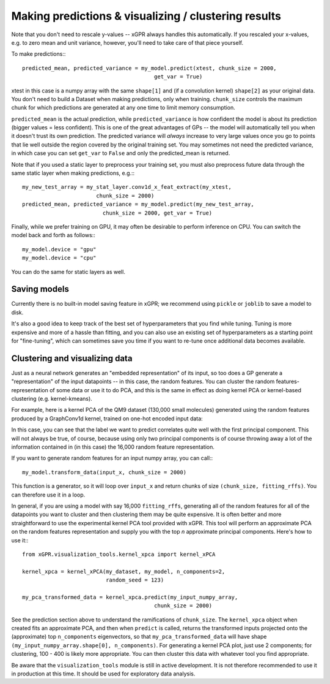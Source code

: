 Making predictions & visualizing / clustering results
======================================================

Note that you don't need to rescale y-values -- xGPR always handles this
automatically. If you rescaled your x-values, e.g. to zero mean and unit
variance, however, you'll need to take care of that piece yourself.

To make predictions:::

  predicted_mean, predicted_variance = my_model.predict(xtest, chunk_size = 2000,
                                           get_var = True)

xtest in this case is a numpy array with the same ``shape[1]`` and (if a convolution
kernel) ``shape[2]`` as your original data. You don't need to build a Dataset when
making predictions, only when training. ``chunk_size`` controls the maximum
chunk for which predictions are generated at any one time to limit
memory consumption.

``predicted_mean`` is the actual prediction, while ``predicted_variance`` is how
confident the model is about its prediction (bigger values = less confident). This is
one of the great advantages of GPs -- the model will automatically tell you
when it doesn't trust its own prediction. The predicted variance will *always*
increase to very large values once you go to points that lie well outside
the region covered by the original training set. You may sometimes not
need the predicted variance, in which case you can set ``get_var`` to ``False``
and only the predicted_mean is returned.

Note that if you used a static layer to preprocess your training set,
you must also preprocess future data through the same static layer
when making predictions, e.g.:::

  my_new_test_array = my_stat_layer.conv1d_x_feat_extract(my_xtest,
                         chunk_size = 2000)
  predicted_mean, predicted_variance = my_model.predict(my_new_test_array,
                           chunk_size = 2000, get_var = True)

Finally, while we prefer training on GPU, it may often be desirable to
perform inference on CPU. You can switch the model back and forth as follows:::

  my_model.device = "gpu"
  my_model.device = "cpu"

You can do the same for static layers as well.

Saving models
------------------------

Currently there is no built-in model saving feature in xGPR; we recommend using ``pickle`` or
``joblib`` to save a model to disk.

It's also a good idea to keep track of the best set of hyperparameters that
you find while tuning. Tuning is more expensive and more of a hassle than fitting, and
you can also use an existing set of hyperparameters as a starting point for "fine-tuning",
which can sometimes save you time if you want to re-tune once additional data becomes
available.


Clustering and visualizing data
---------------------------------

Just as a neural network generates an "embedded representation" of its
input, so too does a GP generate a "representation" of the input
datapoints -- in this case, the random features. You can cluster the
random features-representation of some data or use it to do PCA, and
this is the same in effect as doing kernel PCA or kernel-based clustering
(e.g. kernel-kmeans).

For example, here is a kernel PCA of the QM9 dataset (130,000 small
molecules) generated using the random features produced by a GraphConv1d
kernel, trained on one-hot encoded input data:

.. image:: images/kernel_pca.png
   :width: 350
   :alt: Kernel PCA


In this case, you can see that the label we want to predict correlates quite
well with the first principal component. This will not always be true, of course,
because using only two principal components is of course throwing away a lot
of the information contained in (in this case) the 16,000 random feature
representation.

If you want to generate random features for an input numpy array, you can
call:::

  my_model.transform_data(input_x, chunk_size = 2000)

This function is a generator, so it will loop over ``input_x`` and return
chunks of size ``(chunk_size, fitting_rffs)``. You can therefore use it
in a loop.

In general, if you are using a model with say 16,000 ``fitting_rffs``, generating
all of the random features for all of the datapoints you want to cluster and
then clustering them may be quite expensive. It is often better and more
straightforward to use the experimental kernel PCA tool provided with
xGPR. This tool will perform an approximate PCA on the random
features representation and supply you with the top *n* approximate
principal components. Here's how to use it:::

  from xGPR.visualization_tools.kernel_xpca import kernel_xPCA

  kernel_xpca = kernel_xPCA(my_dataset, my_model, n_components=2,
                            random_seed = 123)

  my_pca_transformed_data = kernel_xpca.predict(my_input_numpy_array,
                                           chunk_size = 2000)

See the prediction section above to understand the ramifications
of ``chunk_size``. The ``kernel_xpca`` object when created fits
an approximate PCA, and then when ``predict`` is called, returns the
transformed inputs projected onto the (approximate) top ``n_components``
eigenvectors, so that ``my_pca_transformed_data`` will have shape
``(my_input_numpy_array.shape[0], n_components)``. For generating
a kernel PCA plot, just use 2 components; for clustering,
100 - 400 is likely more appropriate. You can then cluster this
data with whatever tool you find appropriate.

Be aware that the ``visualization_tools`` module is still in active development.
It is not therefore recommended to use it in production at this time. It
should be used for exploratory data analysis.
